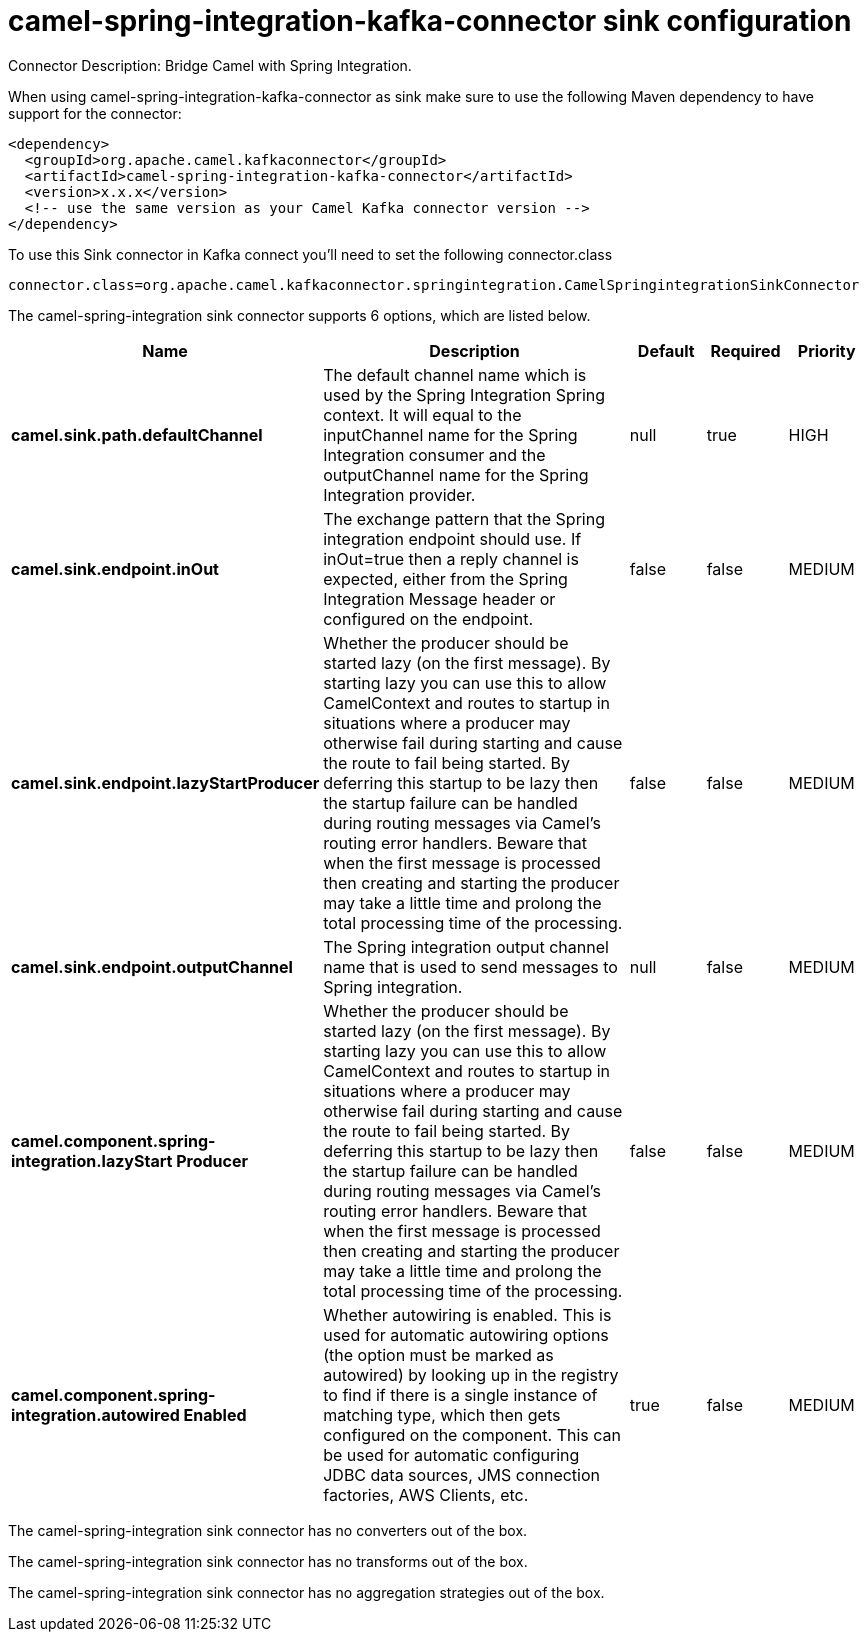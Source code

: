 // kafka-connector options: START
[[camel-spring-integration-kafka-connector-sink]]
= camel-spring-integration-kafka-connector sink configuration

Connector Description: Bridge Camel with Spring Integration.

When using camel-spring-integration-kafka-connector as sink make sure to use the following Maven dependency to have support for the connector:

[source,xml]
----
<dependency>
  <groupId>org.apache.camel.kafkaconnector</groupId>
  <artifactId>camel-spring-integration-kafka-connector</artifactId>
  <version>x.x.x</version>
  <!-- use the same version as your Camel Kafka connector version -->
</dependency>
----

To use this Sink connector in Kafka connect you'll need to set the following connector.class

[source,java]
----
connector.class=org.apache.camel.kafkaconnector.springintegration.CamelSpringintegrationSinkConnector
----


The camel-spring-integration sink connector supports 6 options, which are listed below.



[width="100%",cols="2,5,^1,1,1",options="header"]
|===
| Name | Description | Default | Required | Priority
| *camel.sink.path.defaultChannel* | The default channel name which is used by the Spring Integration Spring context. It will equal to the inputChannel name for the Spring Integration consumer and the outputChannel name for the Spring Integration provider. | null | true | HIGH
| *camel.sink.endpoint.inOut* | The exchange pattern that the Spring integration endpoint should use. If inOut=true then a reply channel is expected, either from the Spring Integration Message header or configured on the endpoint. | false | false | MEDIUM
| *camel.sink.endpoint.lazyStartProducer* | Whether the producer should be started lazy (on the first message). By starting lazy you can use this to allow CamelContext and routes to startup in situations where a producer may otherwise fail during starting and cause the route to fail being started. By deferring this startup to be lazy then the startup failure can be handled during routing messages via Camel's routing error handlers. Beware that when the first message is processed then creating and starting the producer may take a little time and prolong the total processing time of the processing. | false | false | MEDIUM
| *camel.sink.endpoint.outputChannel* | The Spring integration output channel name that is used to send messages to Spring integration. | null | false | MEDIUM
| *camel.component.spring-integration.lazyStart Producer* | Whether the producer should be started lazy (on the first message). By starting lazy you can use this to allow CamelContext and routes to startup in situations where a producer may otherwise fail during starting and cause the route to fail being started. By deferring this startup to be lazy then the startup failure can be handled during routing messages via Camel's routing error handlers. Beware that when the first message is processed then creating and starting the producer may take a little time and prolong the total processing time of the processing. | false | false | MEDIUM
| *camel.component.spring-integration.autowired Enabled* | Whether autowiring is enabled. This is used for automatic autowiring options (the option must be marked as autowired) by looking up in the registry to find if there is a single instance of matching type, which then gets configured on the component. This can be used for automatic configuring JDBC data sources, JMS connection factories, AWS Clients, etc. | true | false | MEDIUM
|===



The camel-spring-integration sink connector has no converters out of the box.





The camel-spring-integration sink connector has no transforms out of the box.





The camel-spring-integration sink connector has no aggregation strategies out of the box.
// kafka-connector options: END

